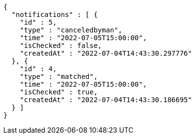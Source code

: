 [source,options="nowrap"]
----
{
  "notifications" : [ {
    "id" : 5,
    "type" : "canceledbyman",
    "time" : "2022-07-05T15:00:00",
    "isChecked" : false,
    "createdAt" : "2022-07-04T14:43:30.297776"
  }, {
    "id" : 4,
    "type" : "matched",
    "time" : "2022-07-05T15:00:00",
    "isChecked" : true,
    "createdAt" : "2022-07-04T14:43:30.186695"
  } ]
}
----